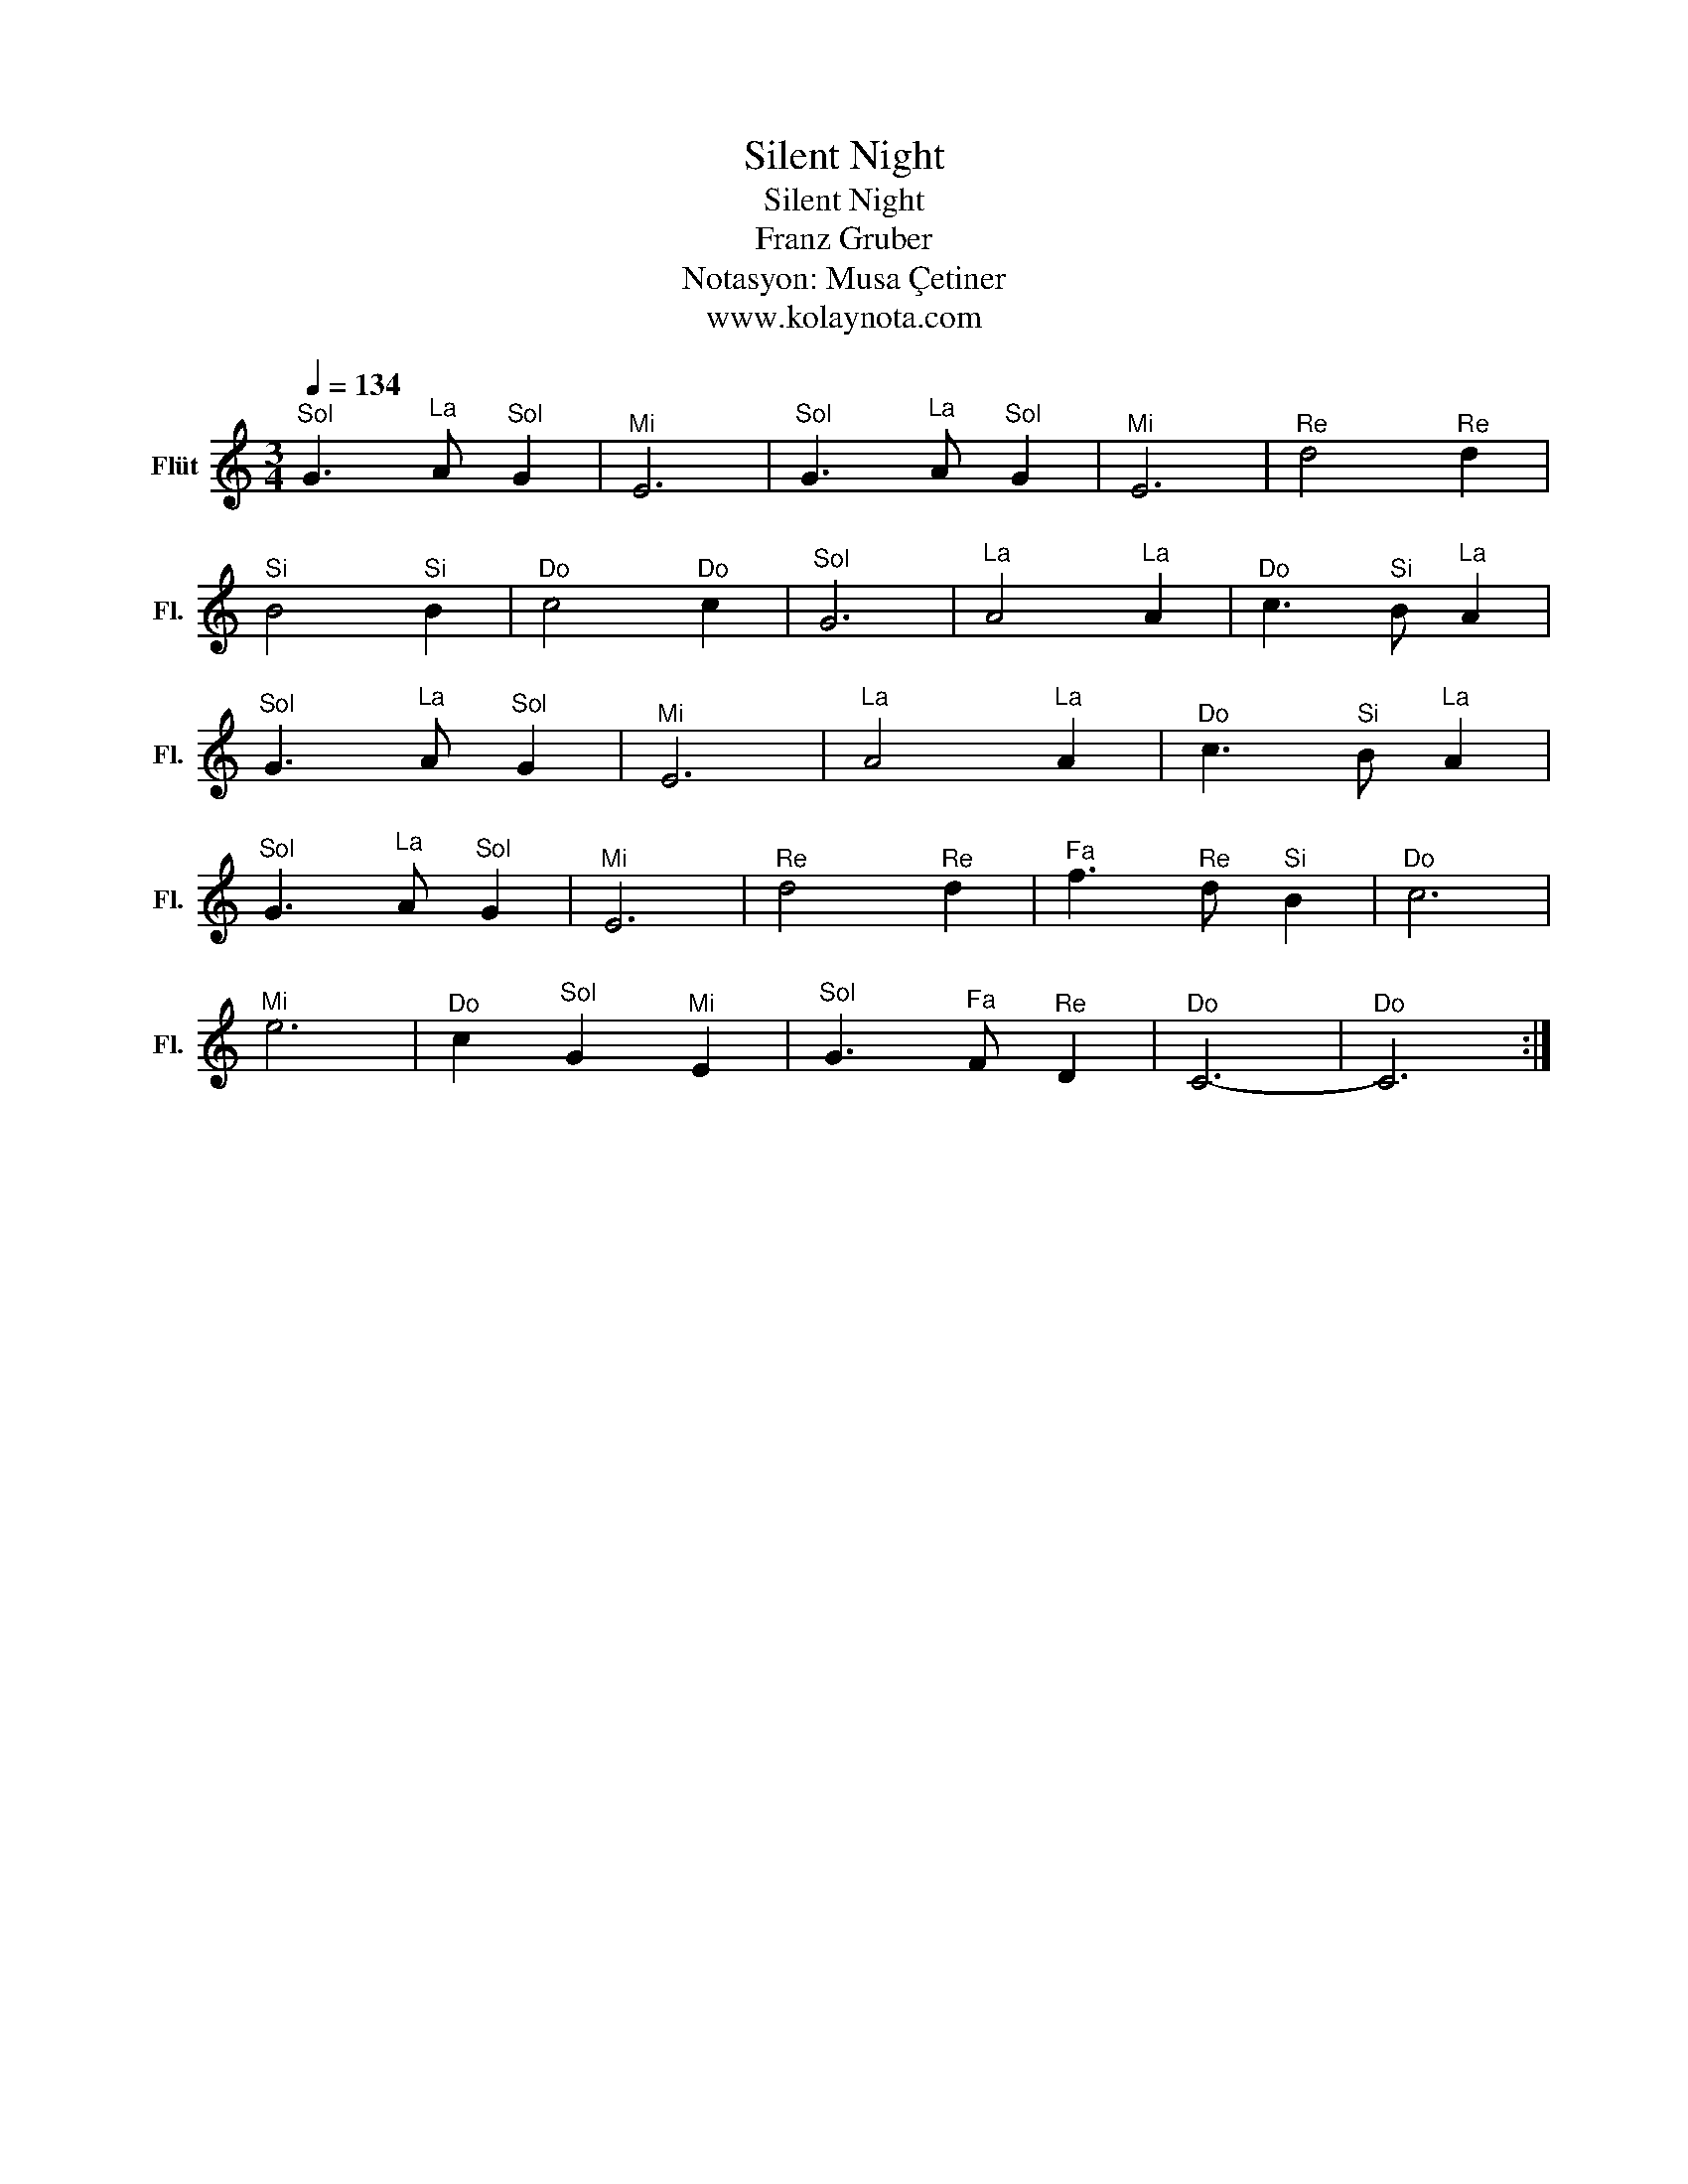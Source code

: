X:1
T:Silent Night
T:Silent Night
T:Franz Gruber
T:Notasyon: Musa Çetiner
T:www.kolaynota.com
Z:Notasyon: Musa Çetiner
Z:www.kolaynota.com
L:1/8
Q:1/4=134
M:3/4
K:C
V:1 treble nm="Flüt" snm="Fl."
V:1
"^Sol" G3"^La" A"^Sol" G2 |"^Mi" E6 |"^Sol" G3"^La" A"^Sol" G2 |"^Mi" E6 |"^Re" d4"^Re" d2 | %5
"^Si" B4"^Si" B2 |"^Do" c4"^Do" c2 |"^Sol" G6 |"^La" A4"^La" A2 |"^Do" c3"^Si" B"^La" A2 | %10
"^Sol" G3"^La" A"^Sol" G2 |"^Mi" E6 |"^La" A4"^La" A2 |"^Do" c3"^Si" B"^La" A2 | %14
"^Sol" G3"^La" A"^Sol" G2 |"^Mi" E6 |"^Re" d4"^Re" d2 |"^Fa" f3"^Re" d"^Si" B2 |"^Do" c6 | %19
"^Mi" e6 |"^Do" c2"^Sol" G2"^Mi" E2 |"^Sol" G3"^Fa" F"^Re" D2 |"^Do" C6- |"^Do" C6 :| %24

